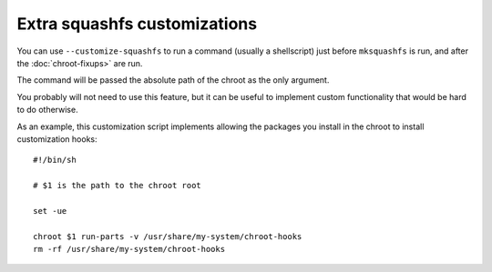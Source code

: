 *******************************
 Extra squashfs customizations
*******************************

You can use ``--customize-squashfs`` to run a command (usually a
shellscript) just before ``mksquashfs`` is run, and after the
:doc:`chroot-fixups>` are run.

The command will be passed the absolute path of the chroot as the only
argument.

You probably will not need to use this feature, but it can be useful to
implement custom functionality that would be hard to do otherwise.

As an example, this customization script implements allowing the
packages you install in the chroot to install customization hooks::

   #!/bin/sh

   # $1 is the path to the chroot root

   set -ue

   chroot $1 run-parts -v /usr/share/my-system/chroot-hooks
   rm -rf /usr/share/my-system/chroot-hooks
